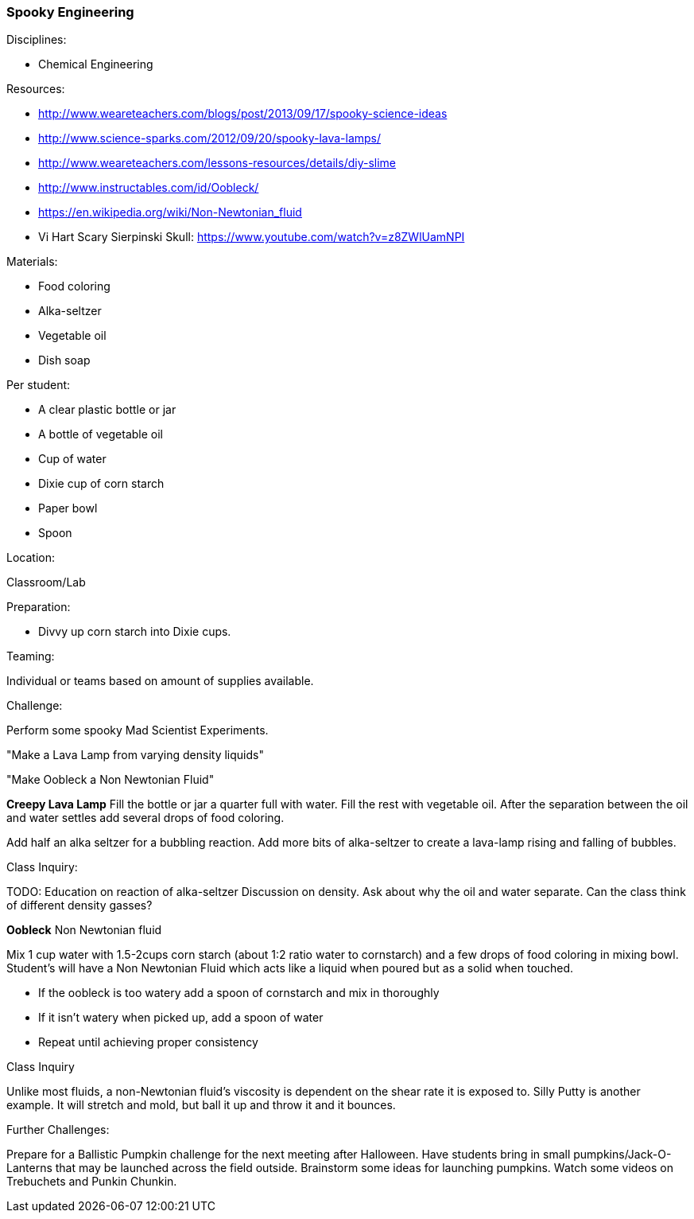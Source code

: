 === Spooky Engineering
.Disciplines:
* Chemical Engineering

.Setup:

.Resources:
* http://www.weareteachers.com/blogs/post/2013/09/17/spooky-science-ideas
* http://www.science-sparks.com/2012/09/20/spooky-lava-lamps/
* http://www.weareteachers.com/lessons-resources/details/diy-slime
* http://www.instructables.com/id/Oobleck/
* https://en.wikipedia.org/wiki/Non-Newtonian_fluid
* Vi Hart Scary Sierpinski Skull: https://www.youtube.com/watch?v=z8ZWlUamNPI

.Materials:

* Food coloring
* Alka-seltzer
* Vegetable oil
* Dish soap

Per student:

* A clear plastic bottle or jar
* A bottle of vegetable oil
* Cup of water
* Dixie cup of corn starch
* Paper bowl
* Spoon

.Location:
Classroom/Lab

.Preparation:
* Divvy up corn starch into Dixie cups.

.Demonstration:

.Class Inquiry:
.Teaming:
Individual or teams based on amount of supplies available.

.Challenge:
Perform some spooky Mad Scientist Experiments.

"Make a Lava Lamp from varying density liquids"

"Make Oobleck a Non Newtonian Fluid"

*Creepy Lava Lamp*
Fill the bottle or jar a quarter full with water. Fill the rest
with vegetable oil. After the separation between the oil and water
settles add several drops of food coloring.

Add half an alka seltzer for a bubbling reaction. Add more bits of alka-seltzer
to create a lava-lamp rising and falling of bubbles.

.Class Inquiry:
TODO: Education on reaction of alka-seltzer
Discussion on density. Ask about why the oil and water separate. Can the
class think of different density gasses?

*Oobleck*
Non Newtonian fluid

Mix 1 cup water with 1.5-2cups corn starch (about 1:2 ratio water to cornstarch)
and a few drops of food coloring
in mixing bowl. Student's will have a Non Newtonian Fluid which acts like
a liquid when poured but as a solid when touched.

* If the oobleck is too watery add a spoon of cornstarch and mix in thoroughly
* If it isn't watery when picked up, add a spoon of water
* Repeat until achieving proper consistency



.Class Inquiry
Unlike most fluids, a non-Newtonian fluid's viscosity is dependent on
the shear rate it is exposed to. Silly Putty is another example.
It will stretch and mold, but ball it up and throw it and it bounces.

.Further Challenges:
Prepare for a Ballistic Pumpkin challenge for the next meeting after Halloween.
Have students bring in small pumpkins/Jack-O-Lanterns that may be launched
across the field outside. Brainstorm some ideas for launching pumpkins.  Watch
some videos on Trebuchets and Punkin Chunkin.

// vim: set syntax=asciidoc:

